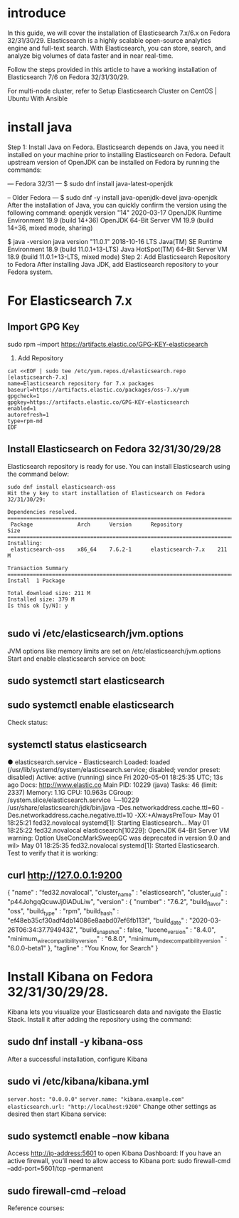 * introduce
In this guide, we will cover the installation of Elasticsearch 7.x/6.x on Fedora 32/31/30/29. Elasticsearch is a highly scalable open-source analytics engine and full-text search. With Elasticsearch, you can store, search, and analyze big volumes of data faster and in near real-time.


Follow the steps provided in this article to have a working installation of Elasticsearch 7/6 on Fedora 32/31/30/29.

For multi-node cluster, refer to Setup Elasticsearch Cluster on CentOS | Ubuntu With Ansible

* install java
Step 1: Install Java on Fedora.
Elasticsearch depends on Java, you need it installed on your machine prior to installing Elasticsearch on Fedora. Default upstream version of OpenJDK can be installed on Fedora by running the commands:

--- Fedora 32/31 ---
$ sudo dnf install java-latest-openjdk

-- Older Fedora ---
$ sudo dnf -y install java-openjdk-devel java-openjdk
After the installation of Java, you can quickly confirm the version using the following command:
openjdk version "14" 2020-03-17
OpenJDK Runtime Environment 19.9 (build 14+36)
OpenJDK 64-Bit Server VM 19.9 (build 14+36, mixed mode, sharing)

$ java -version
java version "11.0.1" 2018-10-16 LTS
Java(TM) SE Runtime Environment 18.9 (build 11.0.1+13-LTS)
Java HotSpot(TM) 64-Bit Server VM 18.9 (build 11.0.1+13-LTS, mixed mode)
Step 2: Add Elasticsearch Repository to Fedora
After installing Java JDK, add Elasticsearch repository to your Fedora system.

* For Elasticsearch 7.x
** Import GPG Key

sudo rpm --import https://artifacts.elastic.co/GPG-KEY-elasticsearch
2. Add Repository

#+BEGIN_SRC shell
cat <<EOF | sudo tee /etc/yum.repos.d/elasticsearch.repo
[elasticsearch-7.x]
name=Elasticsearch repository for 7.x packages
baseurl=https://artifacts.elastic.co/packages/oss-7.x/yum
gpgcheck=1
gpgkey=https://artifacts.elastic.co/GPG-KEY-elasticsearch
enabled=1
autorefresh=1
type=rpm-md
EOF
#+END_SRC
** Install Elasticsearch on Fedora 32/31/30/29/28

Elasticsearch repository is ready for use. You can install Elasticsearch using the command below:

#+BEGIN_SRC  shell
sudo dnf install elasticsearch-oss
Hit the y key to start installation of Elasticsearch on Fedora 32/31/30/29:

Dependencies resolved.
========================================================================
 Package              Arch      Version      Repository            Size
========================================================================
Installing:
 elasticsearch-oss    x86_64    7.6.2-1      elasticsearch-7.x    211 M

Transaction Summary
========================================================================
Install  1 Package

Total download size: 211 M
Installed size: 379 M
Is this ok [y/N]: y

#+END_SRC

** sudo vi /etc/elasticsearch/jvm.options
JVM options like memory limits are set on /etc/elasticsearch/jvm.options
Start and enable elasticsearch service on boot:

** sudo systemctl start elasticsearch
** sudo systemctl enable elasticsearch
Check status:

** systemctl status elasticsearch
● elasticsearch.service - Elasticsearch
Loaded: loaded (/usr/lib/systemd/system/elasticsearch.service; disabled; vendor preset: disabled)
Active: active (running) since Fri 2020-05-01 18:25:35 UTC; 13s ago
Docs: http://www.elastic.co
Main PID: 10229 (java)
Tasks: 46 (limit: 2337)
Memory: 1.1G
CPU: 10.963s
CGroup: /system.slice/elasticsearch.service
└─10229 /usr/share/elasticsearch/jdk/bin/java -Des.networkaddress.cache.ttl=60 -Des.networkaddress.cache.negative.ttl=10 -XX:+AlwaysPreTou>
May 01 18:25:21 fed32.novalocal systemd[1]: Starting Elasticsearch…
May 01 18:25:22 fed32.novalocal elasticsearch[10229]: OpenJDK 64-Bit Server VM warning: Option UseConcMarkSweepGC was deprecated in version 9.0 and wil>
May 01 18:25:35 fed32.novalocal systemd[1]: Started Elasticsearch.
Test to verify that it is working:

** curl http://127.0.0.1:9200
{
  "name" : "fed32.novalocal",
  "cluster_name" : "elasticsearch",
  "cluster_uuid" : "p44JohgqQcuwJj0iADuLiw",
  "version" : {
    "number" : "7.6.2",
    "build_flavor" : "oss",
    "build_type" : "rpm",
    "build_hash" : "ef48eb35cf30adf4db14086e8aabd07ef6fb113f",
    "build_date" : "2020-03-26T06:34:37.794943Z",
    "build_snapshot" : false,
    "lucene_version" : "8.4.0",
    "minimum_wire_compatibility_version" : "6.8.0",
    "minimum_index_compatibility_version" : "6.0.0-beta1"
  },
  "tagline" : "You Know, for Search"
}
* Install Kibana on Fedora 32/31/30/29/28.
Kibana lets you visualize your Elasticsearch data and navigate the Elastic Stack. Install it after adding the repository using the command:

** sudo dnf install -y kibana-oss
After a successful installation, configure Kibana

** sudo vi /etc/kibana/kibana.yml
=server.host: "0.0.0.0"=
=server.name: "kibana.example.com"=
=elasticsearch.url: "http://localhost:9200"=
Change other settings as desired then start Kibana service:
** sudo systemctl enable --now kibana
Access http://ip-address:5601 to open Kibana Dashboard:
If you have an active firewall, you’ll need to allow access to Kibana port:
sudo firewall-cmd --add-port=5601/tcp --permanent
** sudo firewall-cmd --reload
Reference courses:
